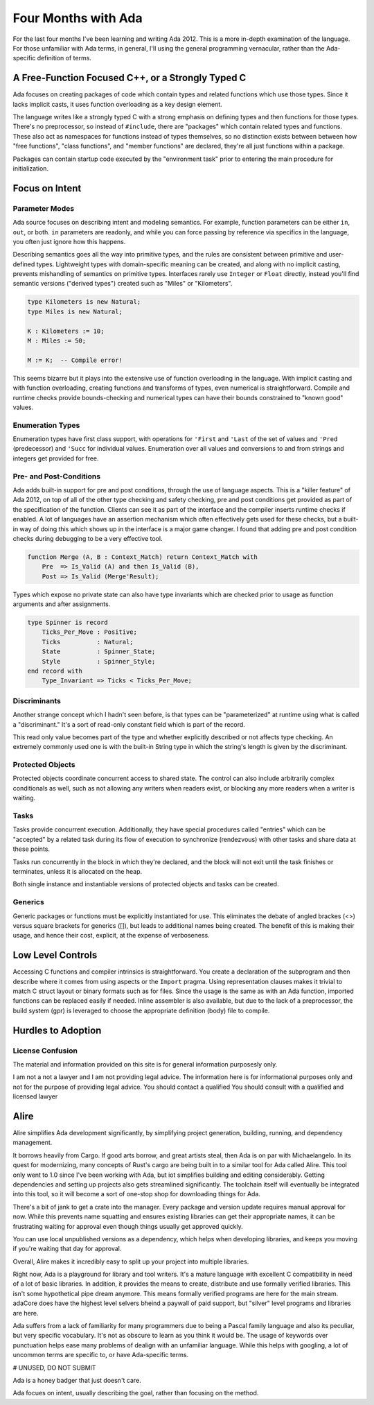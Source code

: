 ####################
Four Months with Ada
####################

For the last four months I've been learning and writing Ada 2012.
This is a more in-depth examination of the language.
For those unfamiliar with Ada terms, in general, I'll using the general programming vernacular, rather than the Ada-specific definition of terms.

**************************************************
A Free-Function Focused C++, or a Strongly Typed C
**************************************************

Ada focuses on creating packages of code which contain types and related functions which use those types.
Since it lacks implicit casts, it uses function overloading as a key design element.

The language writes like a strongly typed C with a strong emphasis on defining types and then functions for those types.
There's no preprocessor, so instead of ``#include``, there are "packages" which contain related types and functions.
These also act as namespaces for functions instead of types themselves, so no distinction exists between between how "free functions", "class functions", and "member functions" are declared, they're all just functions within a package.

Packages can contain startup code executed by the "environment task" prior to entering the main procedure for initialization.

***************
Focus on Intent
***************

Parameter Modes
===============

Ada source focuses on describing intent and modeling semantics.
For example, function parameters can be either ``in``, ``out``, or both.  ``in`` parameters are readonly, and while you can force passing by reference via specifics in the language, you often just ignore how this happens.

Describing semantics goes all the way into primitive types, and the rules are
consistent between primitive and user-defined types.
Lightweight types with domain-specific meaning can be created, and along with no implicit casting, prevents mishandling of semantics on primitive types.
Interfaces rarely use ``Integer`` or ``Float`` directly, instead you'll find semantic versions ("derived types") created such as "Miles" or "Kilometers".

.. code-block :: Ada

    type Kilometers is new Natural;
    type Miles is new Natural;

    K : Kilometers := 10;
    M : Miles := 50;

    M := K;  -- Compile error!

This seems bizarre but it plays into the extensive use of function overloading in the language.
With implicit casting and with function overloading, creating functions and transforms of types, even numerical is straightforward.
Compile and runtime checks provide bounds-checking and numerical types can have their bounds constrained to "known good" values.

Enumeration Types
=================

Enumeration types have first class support, with operations for ``'First`` and ``'Last`` of the set of values and ``'Pred`` (predecessor) and ``'Succ`` for individual values.
Enumeration over all values and conversions to and from strings and integers get provided for free.

Pre- and Post-Conditions
========================

Ada adds built-in support for pre and post conditions, through the use of language aspects.
This is a "killer feature" of Ada 2012, on top of all of the other type checking and safety checking, pre and post conditions get provided as part of the specification of the function.
Clients can see it as part of the interface and the compiler inserts runtime checks if enabled.
A lot of languages have an assertion mechanism which often effectively gets used for these checks, but a built-in way of doing this which shows up in the interface is a major game changer.
I found that adding pre and post condition checks during debugging to be a very effective tool.

.. code-block :: Ada

    function Merge (A, B : Context_Match) return Context_Match with
        Pre  => Is_Valid (A) and then Is_Valid (B),
        Post => Is_Valid (Merge'Result);

Types which expose no private state can also have type invariants which are checked prior to usage as function arguments and after assignments.

.. code-block :: Ada

   type Spinner is record
       Ticks_Per_Move : Positive;
       Ticks          : Natural;
       State          : Spinner_State;
       Style          : Spinner_Style;
   end record with
       Type_Invariant => Ticks < Ticks_Per_Move;

Discriminants
=============

Another strange concept which I hadn't seen before, is that types can be "parameterized" at runtime using what is called a "discriminant."
It's a sort of read-only constant field which is part of the record.

This read only value becomes part of the type and whether explicitly described or not affects type checking.
An extremely commonly used one is with the built-in String type in which the string's length is given by the discriminant.

Protected Objects
=================

Protected objects coordinate concurrent access to shared state.
The control can also include arbitrarily complex conditionals as well, such as not allowing any writers when readers exist, or blocking any more readers when a writer is waiting.

Tasks
=====

Tasks provide concurrent execution.
Additionally, they have special procedures called "entries" which can be "accepted" by a related task during its flow of execution to synchronize (rendezvous) with other tasks and share data at these points.

Tasks run concurrently in the block in which they're declared, and the block will not exit until the task finishes or terminates, unless it is allocated on the heap.

Both single instance and instantiable versions of protected objects and tasks can be created.

Generics
========

Generic packages or functions must be explicitly instantiated for use.
This eliminates the debate of angled brackes (<>) versus square brackets for generics ([]), but leads to additional names being created.
The benefit of this is making their usage, and hence their cost, explicit, at the expense of verboseness.

******************
Low Level Controls
******************

Accessing C functions and compiler intrinsics is straightforward.
You create a declaration of the subprogram and then describe where it comes from using aspects or the ``Import`` pragma.
Using representation clauses makes it trivial to match C struct layout or binary formats such as for files.
Since the usage is the same as with an Ada function, imported functions can be replaced easily if needed.
Inline assembler is also available, but due to the lack of a preprocessor, the build system (gpr) is leveraged to choose the appropriate definition (body) file to compile.


*******************
Hurdles to Adoption
*******************

License Confusion
=================

The material and information provided on this site is for general information
purposesly only.

I am not a not a lawyer and I am not providing legal advice.
The information here is for informational purposes only and not for the purpose of providing legal advice.
You should contact a qualified You should consult with a qualified and licensed lawyer


*****
Alire
*****

Alire simplifies Ada development significantly, by simplifying project generation,
building, running, and dependency management.

It borrows heavily from Cargo.
If good arts borrow, and great artists steal, then Ada is on par with Michaelangelo.
In its quest for modernizing, many concepts of Rust's cargo are being built in to a similar tool for Ada called Alire.
This tool only went to 1.0 since I've been working with Ada, but iot simplifies building and editing considerably.
Getting dependencies and setting up projects also gets streamlined significantly.
The toolchain itself will eventually be integrated into this tool, so it will become a sort of one-stop shop for downloading things for Ada.

There's a bit of jank to get a crate into the manager.
Every package and version update requires manual approval for now.
While this prevents name squatting and ensures existing libraries can get their appropriate names,
it can be frustrating waiting for approval even though things usually get approved quickly.

You can use local unpublished versions as a dependency, which helps when developing libraries,
and keeps you moving if you're waiting that day for approval.

Overall, Alire makes it incredibly easy to split up your project into multiple libraries.

Right now, Ada is a playground for library and tool writers.  It's a mature language with
excellent C compatibility in need of a lot of basic libraries.  In addition, it provides
the means to create, distribute and use formally verified libraries.  This isn't some
hypothetical pipe dream anymore.  This means formally verified programs are here for
the main stream.  adaCore does have the highest level selvers bheind a paywall of paid support,
but "silver" level programs and libraries are here.


Ada suffers from a lack of familiarity for many programmers due to being a Pascal family language and also its peculiar, but very specific vocabulary.
It's not as obscure to learn as you think it would be.
The usage of keywords over punctuation helps ease many problems of dealign with an unfamiliar language.
While this helps with googling, a lot of uncommon terms are specific to, or have Ada-specific terms.

# UNUSED, DO NOT SUBMIT

Ada is a honey badger that just doesn't care.

Ada focues on intent, usually describing the goal, rather than focusing on the method.